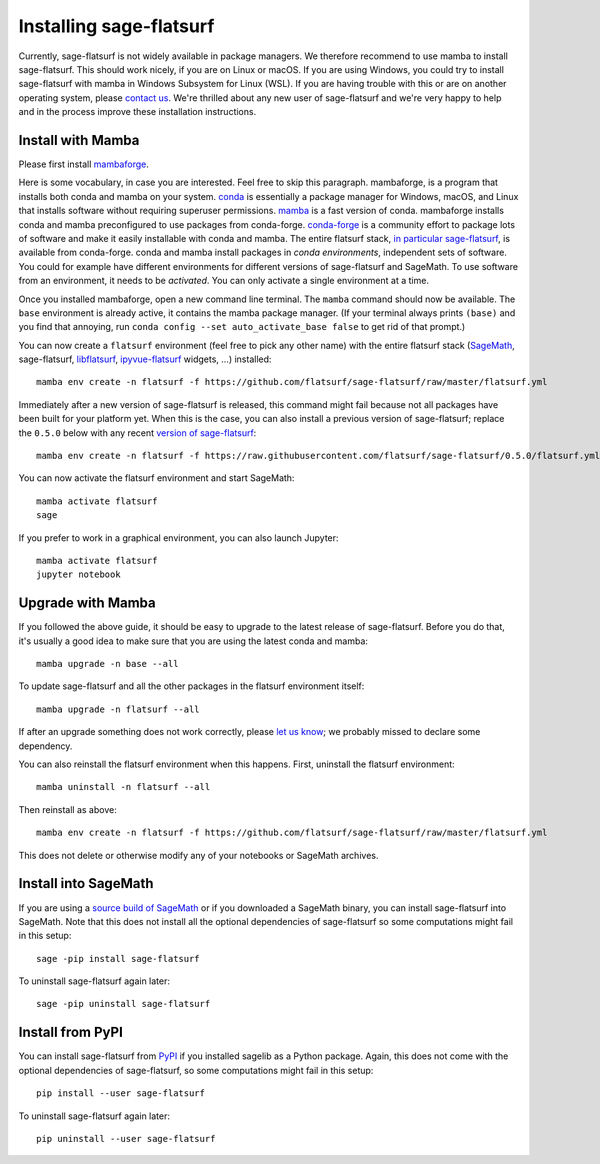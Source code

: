 Installing sage-flatsurf
========================

Currently, sage-flatsurf is not widely available in package managers. We
therefore recommend to use mamba to install sage-flatsurf. This should work
nicely, if you are on Linux or macOS. If you are using Windows, you could try
to install sage-flatsurf with mamba in Windows Subsystem for Linux (WSL). If
you are having trouble with this or are on another operating system, please
`contact us <https://flatsurf.github.io>`_. We're thrilled about any new user of
sage-flatsurf and we're very happy to help and in the process improve these
installation instructions.

.. _installation-mamba:

Install with Mamba
------------------

Please first install `mambaforge <https://github.com/conda-forge/miniforge#mambaforge>`_.

Here is some vocabulary, in case you are interested. Feel free to skip this
paragraph. mambaforge, is a program that installs both conda and mamba on your
system. `conda <https://conda.io>`_ is essentially a package manager for
Windows, macOS, and Linux that installs software without requiring superuser
permissions. `mamba <https://github.com/mamba-org/mamba>`_ is a fast version of
conda. mambaforge installs conda and mamba preconfigured to use packages from
conda-forge. `conda-forge <https://conda-forge.org>`_ is a community effort to
package lots of software and make it easily installable with conda and mamba.
The entire flatsurf stack, `in particular sage-flatsurf
<https://github.com/conda-forge/sage-flatsurf-feedstock/>`_, is available from
conda-forge. conda and mamba install packages in *conda environments*,
independent sets of software. You could for example have different environments
for different versions of sage-flatsurf and SageMath. To use software from an
environment, it needs to be *activated*. You can only activate a single
environment at a time.

Once you installed mambaforge, open a new command line terminal. The ``mamba``
command should now be available. The ``base`` environment is already active,
it contains the mamba package manager. (If your terminal always prints
``(base)`` and you find that annoying, run ``conda config --set
auto_activate_base false`` to get rid of that prompt.)

You can now create a ``flatsurf`` environment (feel free to pick any other
name) with the entire flatsurf stack (`SageMath <https://sagemath.org>`_,
sage-flatsurf, `libflatsurf <https://github.com/flatsurf/flatsurf>`_,
`ipyvue-flatsurf <https://github.com/flatsurf/ipyvue-flatsurf>`_ widgets, ...)
installed::

        mamba env create -n flatsurf -f https://github.com/flatsurf/sage-flatsurf/raw/master/flatsurf.yml

Immediately after a new version of sage-flatsurf is released, this command
might fail because not all packages have been built for your platform yet. When
this is the case, you can also install a previous version of sage-flatsurf;
replace the ``0.5.0`` below with any recent `version of sage-flatsurf
<https://github.com/flatsurf/sage-flatsurf/releases>`_::

        mamba env create -n flatsurf -f https://raw.githubusercontent.com/flatsurf/sage-flatsurf/0.5.0/flatsurf.yml

You can now activate the flatsurf environment and start SageMath::

        mamba activate flatsurf
        sage

If you prefer to work in a graphical environment, you can also launch Jupyter::

        mamba activate flatsurf
        jupyter notebook

.. _upgrade-mamba:

Upgrade with Mamba
------------------

If you followed the above guide, it should be easy to upgrade to the latest
release of sage-flatsurf. Before you do that, it's usually a good idea to make
sure that you are using the latest conda and mamba::

        mamba upgrade -n base --all

To update sage-flatsurf and all the other packages in the flatsurf environment itself::

        mamba upgrade -n flatsurf --all

If after an upgrade something does not work correctly, please `let us know
<https://flatsurf.github.io>`_; we probably missed to declare some dependency.

You can also reinstall the flatsurf environment when this happens. First,
uninstall the flatsurf environment::

        mamba uninstall -n flatsurf --all

Then reinstall as above::

        mamba env create -n flatsurf -f https://github.com/flatsurf/sage-flatsurf/raw/master/flatsurf.yml

This does not delete or otherwise modify any of your notebooks or SageMath archives.

.. _installation-sagemath:

Install into SageMath
---------------------

If you are using a `source build of SageMath
<https://doc.sagemath.org/html/en/installation/source.html>`_ or if you
downloaded a SageMath binary, you can install sage-flatsurf into SageMath. Note
that this does not install all the optional dependencies of sage-flatsurf so
some computations might fail in this setup::

        sage -pip install sage-flatsurf

To uninstall sage-flatsurf again later::

        sage -pip uninstall sage-flatsurf

.. _installation-pip:

Install from PyPI
-----------------

You can install sage-flatsurf from `PyPI
<https://pypi.org/project/sage-flatsurf/>`_ if you installed sagelib as a
Python package. Again, this does not come with the optional dependencies of
sage-flatsurf, so some computations might fail in this setup::

        pip install --user sage-flatsurf

To uninstall sage-flatsurf again later::

        pip uninstall --user sage-flatsurf

